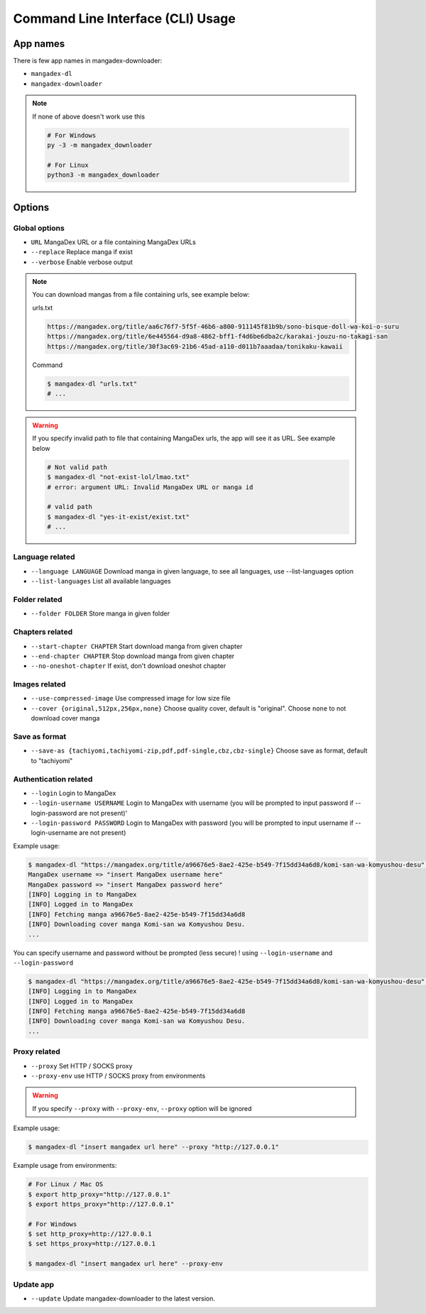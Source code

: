 Command Line Interface (CLI) Usage
===================================

App names
----------

There is few app names in mangadex-downloader:

- ``mangadex-dl``
- ``mangadex-downloader``

.. note::

    If none of above doesn't work use this

    .. code-block:: shell

        # For Windows
        py -3 -m mangadex_downloader

        # For Linux
        python3 -m mangadex_downloader

Options
--------

Global options
~~~~~~~~~~~~~~~

- ``URL``           MangaDex URL or a file containing MangaDex URLs
- ``--replace``     Replace manga if exist
- ``--verbose``     Enable verbose output

.. note:: 

    You can download mangas from a file containing urls, see example below:

    urls.txt

    .. code-block::

        https://mangadex.org/title/aa6c76f7-5f5f-46b6-a800-911145f81b9b/sono-bisque-doll-wa-koi-o-suru
        https://mangadex.org/title/6e445564-d9a8-4862-bff1-f4d6be6dba2c/karakai-jouzu-no-takagi-san
        https://mangadex.org/title/30f3ac69-21b6-45ad-a110-d011b7aaadaa/tonikaku-kawaii
    
    Command

    .. code-block:: shell

        $ mangadex-dl "urls.txt"
        # ...

.. warning::

    If you specify invalid path to file that containing MangaDex urls, the app will see it as URL. 
    See example below

    .. code-block:: shell

        # Not valid path
        $ mangadex-dl "not-exist-lol/lmao.txt"
        # error: argument URL: Invalid MangaDex URL or manga id

        # valid path
        $ mangadex-dl "yes-it-exist/exist.txt"
        # ...

Language related
~~~~~~~~~~~~~~~~~~

- ``--language LANGUAGE`` Download manga in given language, to see all languages, use --list-languages option
- ``--list-languages`` List all available languages

Folder related
~~~~~~~~~~~~~~~

- ``--folder FOLDER``      Store manga in given folder

Chapters related
~~~~~~~~~~~~~~~~~

- ``--start-chapter CHAPTER``       Start download manga from given chapter
- ``--end-chapter CHAPTER``         Stop download manga from given chapter
- ``--no-oneshot-chapter``  If exist, don't download oneshot chapter

Images related
~~~~~~~~~~~~~~~
- ``--use-compressed-image`` Use compressed image for low size file
- ``--cover {original,512px,256px,none}`` Choose quality cover, default is "original". Choose ``none`` to not download cover manga

Save as format
~~~~~~~~~~~~~~~

- ``--save-as {tachiyomi,tachiyomi-zip,pdf,pdf-single,cbz,cbz-single}`` Choose save as format, default to "tachiyomi"

Authentication related
~~~~~~~~~~~~~~~~~~~~~~~

- ``--login``           Login to MangaDex
- ``--login-username USERNAME``  Login to MangaDex with username (you will be prompted to input password if --login-password are not present)'
- ``--login-password PASSWORD``  Login to MangaDex with password (you will be prompted to input username if --login-username are not present)

Example usage:

.. code-block:: shell

    $ mangadex-dl "https://mangadex.org/title/a96676e5-8ae2-425e-b549-7f15dd34a6d8/komi-san-wa-komyushou-desu" --login
    MangaDex username => "insert MangaDex username here"
    MangaDex password => "insert MangaDex password here"
    [INFO] Logging in to MangaDex
    [INFO] Logged in to MangaDex
    [INFO] Fetching manga a96676e5-8ae2-425e-b549-7f15dd34a6d8
    [INFO] Downloading cover manga Komi-san wa Komyushou Desu.
    ...

You can specify username and password without be prompted (less secure) ! using ``--login-username`` and ``--login-password``

.. code-block:: shell

    $ mangadex-dl "https://mangadex.org/title/a96676e5-8ae2-425e-b549-7f15dd34a6d8/komi-san-wa-komyushou-desu" --login --login-username "..." --login-password "..."
    [INFO] Logging in to MangaDex
    [INFO] Logged in to MangaDex
    [INFO] Fetching manga a96676e5-8ae2-425e-b549-7f15dd34a6d8
    [INFO] Downloading cover manga Komi-san wa Komyushou Desu.
    ...

Proxy related
~~~~~~~~~~~~~~

- ``--proxy`` Set HTTP / SOCKS proxy
- ``--proxy-env`` use HTTP / SOCKS proxy from environments

.. warning::

    If you specify ``--proxy`` with ``--proxy-env``, ``--proxy`` option will be ignored

Example usage:

.. code-block:: shell

    $ mangadex-dl "insert mangadex url here" --proxy "http://127.0.0.1"


Example usage from environments:

.. code-block:: shell

    # For Linux / Mac OS
    $ export http_proxy="http://127.0.0.1"
    $ export https_proxy="http://127.0.0.1"

    # For Windows
    $ set http_proxy=http://127.0.0.1
    $ set https_proxy=http://127.0.0.1

    $ mangadex-dl "insert mangadex url here" --proxy-env

Update app
~~~~~~~~~~~~

- ``--update`` Update mangadex-downloader to the latest version.